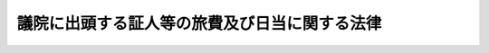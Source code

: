 .. _S22HO081:

==============================================
議院に出頭する証人等の旅費及び日当に関する法律
==============================================

.. raw:: html
    
    
    <b>議院に出頭する証人等の旅費及び日当に関する法律<br>
    （昭和二十二年四月三十日法律第八十一号）</b><br><br><div align="right">最終改正：平成二三年一〇月七日法律第一一一号</div><br><p>
    </p><div class="item"><b><a name="1000000000000000000000000000000000000000000000000100000000000000000000000000000">第一条</a>
    </b>
    <a name="1000000000000000000000000000000000000000000000000100000000001000000000000000000"></a>
    　各議院における議案その他の審査又は国政に関する調査のため、証人として出頭し、又は陳述した者には、この法律によつて旅費及び日当を支給する。ただし、次に掲げる者には旅費及び日当を、国会閉会中証人となつた国会議員には日当を支給しない。
    <div class="number"><b><a name="1000000000000000000000000000000000000000000000000100000000001000000001000000000">一</a>
    </b>
    　国会開会中証人となつた国会議員及び国会議員の秘書並びに参議院における緊急集会中証人となつた参議院議員及び参議院議員の秘書
    </div>
    <div class="number"><b><a name="1000000000000000000000000000000000000000000000000100000000001000000002000000000">二</a>
    </b>
    　政府特別補佐人及び国会職員
    </div>
    <div class="number"><b><a name="1000000000000000000000000000000000000000000000000100000000001000000003000000000">三</a>
    </b>
    　職務の関係で証人となつた国家公務員（前号に掲げる者を除く。）並びに国が資本金の二分の一以上を出資している法人及び両議院の議長が協議して定める法人の役員及び職員
    </div>
    </div>
    
    <p>
    </p><div class="item"><b><a name="1000000000000000000000000000000000000000000000000200000000000000000000000000000">第二条</a>
    </b>
    <a name="1000000000000000000000000000000000000000000000000200000000001000000000000000000"></a>
    　旅費は、鉄道賃、船賃、航空賃及び車賃の四種とし、鉄道旅行には鉄道賃、水路旅行には船賃、航空旅行には航空賃、鉄道の便がない区間の陸路旅行には車賃を支給する。
    </div>
    
    <p>
    </p><div class="item"><b><a name="1000000000000000000000000000000000000000000000000300000000000000000000000000000">第三条</a>
    </b>
    <a name="1000000000000000000000000000000000000000000000000300000000001000000000000000000"></a>
    　旅費は、最も経済的な通常の経路及び方法により旅行した場合の旅費により計算する。ただし、天災その他やむを得ない事情により最も経済的な通常の経路又は方法によつて旅行し難い場合には、その現によつた経路及び方法によつて計算する。
    </div>
    
    <p>
    </p><div class="item"><b><a name="1000000000000000000000000000000000000000000000000400000000000000000000000000000">第四条</a>
    </b>
    <a name="1000000000000000000000000000000000000000000000000400000000001000000000000000000"></a>
    　日当は、日数に応じてこれを支給する。
    </div>
    <div class="item"><b><a name="1000000000000000000000000000000000000000000000000400000000002000000000000000000">○２</a>
    </b>
    　日数は、証人として出頭し、若しくは陳述し、又は滞在した日数及び旅行に必要な日数（鉄道旅行、水路旅行及び陸路旅行にあつては、天災その他やむを得ない事情により要した日数のほか、最も経済的な通常の経路及び方法による旅行に必要な日数とし、航空旅行にあつては、旅行のため現に要した日数とする。）による。
    </div>
    
    <p>
    </p><div class="item"><b><a name="1000000000000000000000000000000000000000000000000500000000000000000000000000000">第五条</a>
    </b>
    <a name="1000000000000000000000000000000000000000000000000500000000001000000000000000000"></a>
    　鉄道賃及び船賃は旅行区間の線路及び船舶の旅客運賃（はしけ賃及びさん橋賃を含む。）、急行料金（片道五十キロメートル以上の鉄道旅行の場合における急行料金に限る。）、特別車両料金及び特別船室料金によつて、車賃及び日当は両議院の議院運営委員会の合同審査会で定める定額によつて、航空賃は現に支払つた旅客運賃によつて、これを支給する。
    </div>
    
    <p>
    </p><div class="item"><b><a name="1000000000000000000000000000000000000000000000000600000000000000000000000000000">第六条</a>
    </b>
    <a name="1000000000000000000000000000000000000000000000000600000000001000000000000000000"></a>
    　公聴会に出頭した利害関係者又は学識経験者等、委員会、参議院の調査会、憲法審査会又は政治倫理審査会に出頭した参考人及び証人の補佐人には、前五条の規定の例により旅費及び日当を支給する。
    </div>
    
    <p>
    </p><div class="item"><b><a name="1000000000000000000000000000000000000000000000000700000000000000000000000000000">第七条</a>
    </b>
    <a name="1000000000000000000000000000000000000000000000000700000000001000000000000000000"></a>
    　この法律に定めるものを除く外、旅費及び日当の支給に関する規程は、両議院の議長が、協議してこれを定める。
    </div>
    
    
    <br><a name="5000000000000000000000000000000000000000000000000000000000000000000000000000000"></a>
    　　　<a name="5000000001000000000000000000000000000000000000000000000000000000000000000000000"><b>附　則</b></a>
    <br><p></p><div class="item"><b>○１</b>
    　この法律は、国会法施行の日から、これを施行する。 
    </div>
    <div class="item"><b>○２</b>
    　国会法附則第六項の規定により国会に東京電力福島原子力発電所事故に係る両議院の議院運営委員会の合同協議会が置かれている間における第一条及び第六条の規定の適用については、第一条中「各議院」とあるのは「各議院又は両院合同協議会（国会法（昭和二十二年法律第七十九号）附則第六項に規定する東京電力福島原子力発電所事故に係る両議院の議院運営委員会の合同協議会をいう。第六条において同じ。）」と、第六条中「又は政治倫理審査会」とあるのは「若しくは政治倫理審査会又は両院合同協議会」とする。
    </div>
    
    <br>　　　<a name="5000000002000000000000000000000000000000000000000000000000000000000000000000000"><b>附　則　（昭和二二年八月二三日法律第九六号）</b></a>
    <br><p>
    　この法律は、昭和二十二年八月一日から、これを適用する。
    
    
    <br>　　　<a name="5000000003000000000000000000000000000000000000000000000000000000000000000000000"><b>附　則　（昭和二七年五月二九日法律第一五四号）</b></a>
    <br></p><p>
    　この法律は、公布の日から施行する。
    
    
    <br>　　　<a name="5000000004000000000000000000000000000000000000000000000000000000000000000000000"><b>附　則　（昭和三七年三月三一日法律第五三号）　抄</b></a>
    <br></p><p></p><div class="arttitle">（施行期日）</div>
    <div class="item"><b>１</b>
    　この法律は、昭和三十七年四月一日から施行する。
    </div>
    
    <br>　　　<a name="5000000005000000000000000000000000000000000000000000000000000000000000000000000"><b>附　則　（昭和四一年三月三一日法律第一五号）　抄</b></a>
    <br><p></p><div class="item"><b>１</b>
    　この法律は、昭和四十一年四月一日から施行する。
    </div>
    
    <br>　　　<a name="5000000006000000000000000000000000000000000000000000000000000000000000000000000"><b>附　則　（昭和四五年四月三〇日法律第三五号）　抄</b></a>
    <br><p></p><div class="arttitle">（施行期日等）</div>
    <div class="item"><b>１</b>
    　この法律は、公布の日から施行する。
    </div>
    <div class="item"><b>３</b>
    　改正後の議院に出頭する証人等の旅費及び日当に関する法律の規定は、この法律の公布の日以後に議院に出頭した証人等の当該出頭に係る旅費及び日当について適用し、同日前に議院に出頭した証人等の当該出頭に係る旅費及び日当については、なお従前の例による。
    </div>
    
    <br>　　　<a name="5000000007000000000000000000000000000000000000000000000000000000000000000000000"><b>附　則　（昭和五四年四月一三日法律第二四号）</b></a>
    <br><p>
    　この法律は、公布の日から施行し、昭和五十四年四月一日から適用する。
    
    
    <br>　　　<a name="5000000008000000000000000000000000000000000000000000000000000000000000000000000"><b>附　則　（昭和六一年四月五日法律第一八号）</b></a>
    <br></p><p>
    　この法律は、公布の日から施行する。
    
    
    <br>　　　<a name="5000000009000000000000000000000000000000000000000000000000000000000000000000000"><b>附　則　（昭和六一年五月二六日法律第六八号）　抄</b></a>
    <br></p><p></p><div class="item"><b>１</b>
    　この法律は、第百五回国会の召集の日から施行する。
    </div>
    
    <br>　　　<a name="5000000010000000000000000000000000000000000000000000000000000000000000000000000"><b>附　則　（昭和六三年三月三一日法律第九号）　抄</b></a>
    <br><p></p><div class="item"><b>１</b>
    　この法律は、昭和六十三年四月一日から施行する。
    </div>
    
    <br>　　　<a name="5000000011000000000000000000000000000000000000000000000000000000000000000000000"><b>附　則　（昭和六三年一一月二六日法律第八九号）　抄</b></a>
    <br><p></p><div class="arttitle">（施行期日）</div>
    <div class="item"><b>１</b>
    　この法律は、公布の日から起算して二十日を経過した日から施行する。
    </div>
    
    <br>　　　<a name="5000000012000000000000000000000000000000000000000000000000000000000000000000000"><b>附　則　（昭和六三年一二月三〇日法律第一〇八号）　抄</b></a>
    <br><p>
    </p><div class="arttitle">（施行期日等）</div>
    <div class="item"><b>第一条</b>
    　この法律は、公布の日から施行し、昭和六十四年四月一日以後に国内において事業者が行う資産の譲渡等及び同日以後に国内において事業者が行う課税仕入れ並びに同日以後に保税地域から引き取られる外国貨物に係る消費税について適用する。
    </div>
    <div class="item"><b>２</b>
    　前項の規定にかかわらず、この法律のうち次の各号に掲げる規定は、当該各号に定める日から施行する。
    <div class="number"><b>二</b>
    　附則第二十条、第二十一条、第二十二条第三項、第二十三条第三項及び第四項、第二十四条第三項、第二十五条第二項から第四項まで、第二十七条から第二十九条まで、第三十一条から第四十五条まで、第四十六条（関税法第二十四条第三項第二号の改正規定に限る。）、附則第四十八条から第五十一条まで、第五十二条（輸入品に対する内国消費税の徴収等に関する法律第十四条を削る改正規定を除く。）並びに附則第五十三条から第六十七条までの規定　昭和六十四年四月一日
    </div>
    </div>
    
    <br>　　　<a name="5000000013000000000000000000000000000000000000000000000000000000000000000000000"><b>附　則　（平成一一年七月三〇日法律第一一六号）　抄</b></a>
    <br><p>
    </p><div class="arttitle">（施行期日）</div>
    <div class="item"><b>第一条</b>
    　この法律は、公布の日から施行する。ただし、次の各号に掲げる規定は、それぞれ当該各号に定める日から施行する。
    <div class="number"><b>一</b>
    　第二条及び附則第五条の規定　第百四十六回国会の召集の日
    </div>
    </div>
    
    <br>　　　<a name="5000000014000000000000000000000000000000000000000000000000000000000000000000000"><b>附　則　（平成一一年八月四日法律第一一八号）　抄</b></a>
    <br><p></p><div class="item"><b>１</b>
    　この法律は、次の常会の召集の日から施行する。
    </div>
    
    <br>　　　<a name="5000000015000000000000000000000000000000000000000000000000000000000000000000000"><b>附　則　（平成一九年五月一八日法律第五一号）　抄日本国憲法の採用する間接民主制との整合性の確保その他の観点から検討を加え、必要な措置を講ずるものとする。
    
    
    <br>　　　<a name="5000000016000000000000000000000000000000000000000000000000000000000000000000000"><b>附　則　（平成二三年一〇月七日法律第一一一号）　抄</b></a>
    <br></b><p>
    </p><div class="arttitle">（施行期日）</div>
    <div class="item"><b>第一条</b>
    　この法律は、公布の日から起算して十日を経過した日（その日において国会が閉会中の場合又は衆議院が解散されている場合にあっては、その日後初めて召集される国会の召集の日から起算して十日を経過した日）から施行する。
    </div>
    
    <br><br></a>